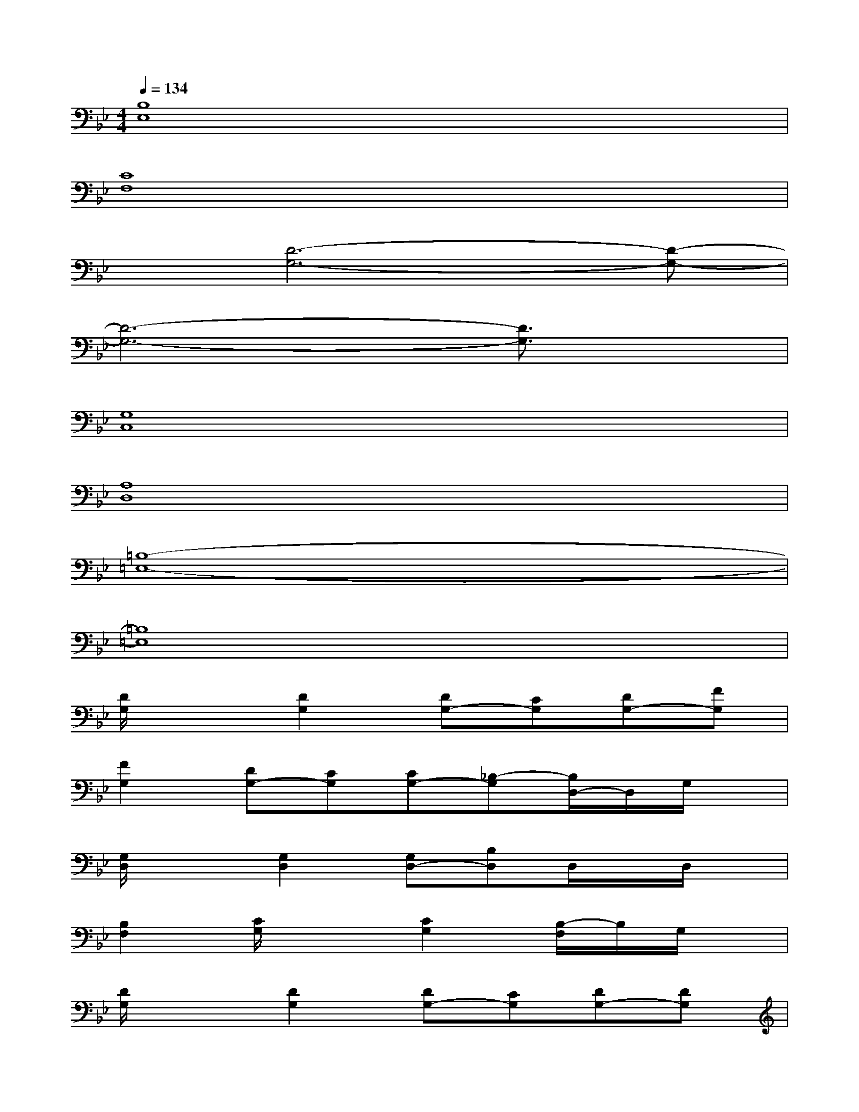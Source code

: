 X:1
T:
M:4/4
L:1/8
Q:1/4=134
K:Bb%2flats
V:1
[B,8E,8]|
[C8F,8]|
x[D6-G,6-][D-G,-]|
[D6-G,6-][D3/2G,3/2]x/2|
[G,8C,8]|
[A,8D,8]|
[=B,8-=E,8-]|
[=B,8=E,8]|
[D/2G,/2]x3/2[D2G,2][DG,-][CG,][DG,-][FG,]|
[F2G,2][DG,-][CG,][CG,-][_B,-G,][B,/2D,/2-]D,/2G,/2x/2|
[G,/2D,/2]x3/2[G,2D,2][G,D,-][B,D,]D,/2x/2D,/2x/2|
[B,2F,2][C/2G,/2]x3/2[C2G,2][B,/2-F,/2]B,/2G,/2x/2|
[D/2G,/2]x3/2[D2G,2][DG,-][CG,][DG,-][DG,]|
[DG,-][GG,][CG,-][DG,][CG,-][B,G,]G,/2x/2G,/2x/2|
[G,/2D,/2]x3/2[G,3D,3-][B,D,]G,D,/2x/2|
[B,-F,][B,/2A,/2-=E,/2-][A,/2=E,/2][G,D,][B,F,][A,=E,][G,2-D,2-][G,/2D,/2]x/2